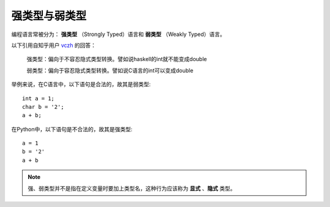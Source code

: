 强类型与弱类型
=================

编程语言常被分为： **强类型** （Strongly Typed）语言和 **弱类型** （Weakly Typed）语言。

以下引用自知乎用户 `vczh <https://www.zhihu.com/people/excited-vczh>`_ 的回答：

    强类型：偏向于不容忍隐式类型转换。譬如说haskell的int就不能变成double

    弱类型：偏向于容忍隐式类型转换。譬如说C语言的int可以变成double

举例来说，在C语言中，以下语句是合法的，故其是弱类型::

    int a = 1;
    char b = '2';
    a + b;

在Python中，以下语句是不合法的，故其是强类型::

    a = 1
    b = '2'
    a + b


.. note::
    强、弱类型并不是指在定义变量时要加上类型名，这种行为应该称为 **显式** 、**隐式** 类型。